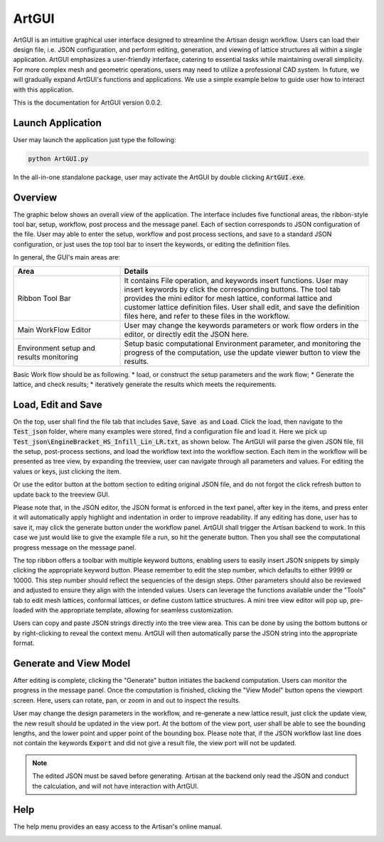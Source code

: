 .. _chapter-ArtGUI:

ArtGUI
******

ArtGUI is an intuitive graphical user interface designed to streamline the Artisan design workflow. Users can load their design file, i.e. JSON configuration, and perform editing, generation, and viewing of lattice structures all within a single application. ArtGUI emphasizes a user-friendly interface, catering to essential tasks while maintaining overall simplicity. For more complex mesh and geometric operations, users may need to utilize a professional CAD system. In future, we will gradually expand ArtGUI's functions and applications. We use a simple example below to guide user how to interact with this application. 

This is the documentation for ArtGUI version 0.0.2.

==================
Launch Application
==================

User may launch the application just type the following:

.. code-block::

    python ArtGUI.py

In the all-in-one standalone package, user may activate the ArtGUI by double clicking :code:`ArtGUI.exe`. 

========
Overview
========

The graphic below shows an overall view of the application. The interface includes five functional areas, the ribbon-style tool bar, setup, workflow, post process and the message panel. Each of section corresponds to JSON configuration of the file. User may able to enter the setup, workflow and post process sections, and save to a standard JSON configuration, or just uses the top tool bar to insert the keywords, or editing the definition files. 

.. image:: ./pictures/ArtGUI/overall_view.png

In general, the GUI's main areas are: 

.. list-table:: 
   :widths: 30 70
   :header-rows: 1

   * - Area
     - Details
   * - Ribbon Tool Bar
     - It contains File operation, and keywords insert functions. User may insert keywords by click the corresponding buttons. The tool tab provides the mini editor for mesh lattice, conformal lattice and customer lattice definition files. User shall edit, and save the definition files here, and refer to these files in the workflow. 
   * - Main WorkFlow Editor
     - User may change the keywords parameters or work flow orders in the editor, or directly edit the JSON here.
   * - Environment setup and results monitoring
     - Setup basic computational Environment parameter, and monitoring the progress of the computation, use the update viewer button to view the results.


Basic Work flow should be as following. 
* load, or construct the setup parameters and the work flow;
* Generate the lattice, and check results;
* iteratively generate the results which meets the requirements.

===================
Load, Edit and Save
===================

On the top, user shall find the file tab that includes :code:`Save`, :code:`Save as` and :code:`Load`. Click the load, then navigate to the :code:`Test_json` folder, where many examples were stored, find a configuration file and load it. Here we pick up :code:`Test_json\EngineBracket_HS_Infill_Lin_LR.txt`, as shown below. The ArtGUI will parse the given JSON file, fill the setup, post-process sections, and load the workflow text into the workflow section. Each item in the workflow will be presented as tree view, by expanding the treeview, user can navigate through all parameters and values. For editing the values or keys, just clicking the item.

.. image:: ./pictures/ArtGUI/Load_example.png


Or use the editor button at the bottom section to editing original JSON file, and do not forgot the click refresh button to update back to the treeview GUI.  

.. image:: ./pictures/ArtGUI/Load_example_02.png


Please note that, in the JSON editor, the JSON format is enforced in the text panel, after key in the items, and press enter it will automatically apply highlight and indentation in order to improve readability. If any editing has done, user has to save it, may click the generate button under the workflow panel. ArtGUI shall trigger the Artisan backend to work. In this case we just would like to give the example file a run, so hit the generate button. Then you shall see the computational progress message on the message panel. 

.. image:: ./pictures/ArtGUI/Load_example_03.png


The top ribbon offers a toolbar with multiple keyword buttons, enabling users to easily insert JSON snippets by simply clicking the appropriate keyword button. Please remember to edit the step number, which defaults to either 9999 or 10000. This step number should reflect the sequencies of the design steps. Other parameters should also be reviewed and adjusted to ensure they align with the intended values. Users can leverage the functions available under the "Tools" tab to edit mesh lattices, conformal lattices, or define custom lattice structures. A mini tree view editor will pop up, pre-loaded with the appropriate template, allowing for seamless customization.

.. image:: ./pictures/ArtGUI/Definition_mini_editor.png

Users can copy and paste JSON strings directly into the tree view area. This can be done by using the bottom buttons or by right-clicking to reveal the context menu. ArtGUI will then automatically parse the JSON string into the appropriate format.

=======================
Generate and View Model
=======================

After editing is complete, clicking the "Generate" button initiates the backend computation. Users can monitor the progress in the message panel. Once the computation is finished, clicking the "View Model" button opens the viewport screen. Here, users can rotate, pan, or zoom in and out to inspect the results.

.. image:: ./pictures/ArtGUI/Loadfiles_03.png

User may change the design parameters in the workflow, and re-generate a new lattice result, just click the update view, the new result should be updated in the view port. At the bottom of the view port, user shall be able to see the bounding lengths, and the lower point and upper point of the bounding box. Please note that, if the JSON workflow last line does not contain the keywords :code:`Export` and did not give a result file, the view port will not be updated. 

.. note::
    The edited JSON must be saved before generating. Artisan at the backend only read the JSON and conduct the calculation, and will not have interaction with ArtGUI.   

====
Help
====

The help menu provides an easy access to the Artisan's online manual. 

.. image:: ./pictures/ArtGUI/helpshow.png